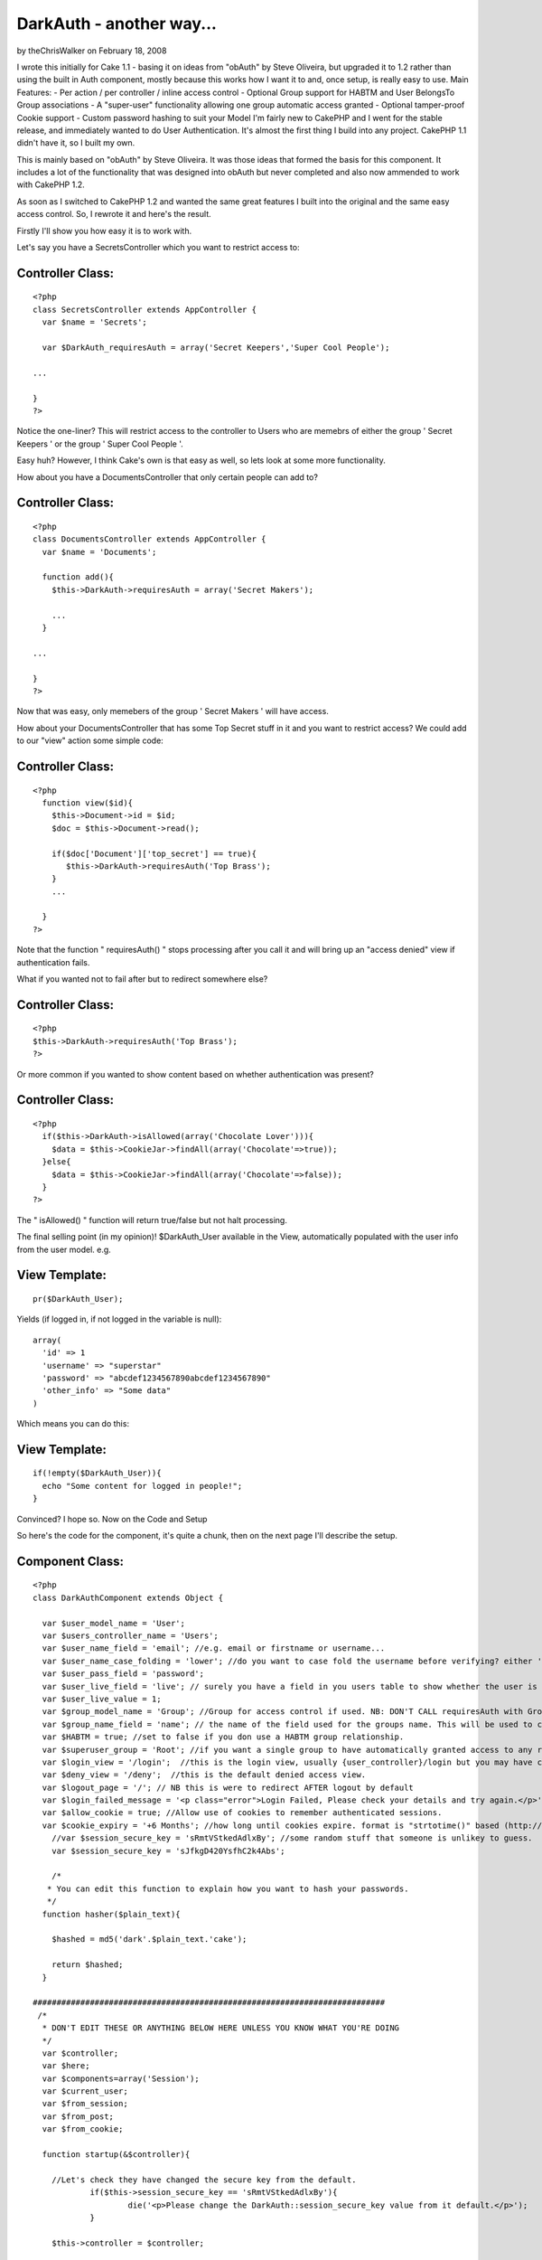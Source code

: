 DarkAuth - another way...
=========================

by theChrisWalker on February 18, 2008

I wrote this initially for Cake 1.1 - basing it on ideas from "obAuth"
by Steve Oliveira, but upgraded it to 1.2 rather than using the built
in Auth component, mostly because this works how I want it to and,
once setup, is really easy to use. Main Features: - Per action / per
controller / inline access control - Optional Group support for HABTM
and User BelongsTo Group associations - A "super-user" functionality
allowing one group automatic access granted - Optional tamper-proof
Cookie support - Custom password hashing to suit your Model
I'm fairly new to CakePHP and I went for the stable release, and
immediately wanted to do User Authentication. It's almost the first
thing I build into any project. CakePHP 1.1 didn't have it, so I built
my own.

This is mainly based on "obAuth" by Steve Oliveira. It was those ideas
that formed the basis for this component. It includes a lot of the
functionality that was designed into obAuth but never completed and
also now ammended to work with CakePHP 1.2.

As soon as I switched to CakePHP 1.2 and wanted the same great
features I built into the original and the same easy access control.
So, I rewrote it and here's the result.

Firstly I'll show you how easy it is to work with.

Let's say you have a SecretsController which you want to restrict
access to:


Controller Class:
`````````````````

::

    <?php 
    class SecretsController extends AppController {
      var $name = 'Secrets';
    
      var $DarkAuth_requiresAuth = array('Secret Keepers','Super Cool People');
    
    ...
    
    }
    ?>

Notice the one-liner? This will restrict access to the controller to
Users who are memebrs of either the group ' Secret Keepers ' or the
group ' Super Cool People '.

Easy huh? However, I think Cake's own is that easy as well, so lets
look at some more functionality.

How about you have a DocumentsController that only certain people can
add to?


Controller Class:
`````````````````

::

    <?php 
    class DocumentsController extends AppController {
      var $name = 'Documents';
    
      function add(){
        $this->DarkAuth->requiresAuth = array('Secret Makers');
        
        ...
      }
    
    ...
    
    }
    ?>

Now that was easy, only memebers of the group ' Secret Makers ' will
have access.

How about your DocumentsController that has some Top Secret stuff in
it and you want to restrict access? We could add to our "view" action
some simple code:


Controller Class:
`````````````````

::

    <?php 
      function view($id){
        $this->Document->id = $id;
        $doc = $this->Document->read();
    
        if($doc['Document']['top_secret'] == true){
           $this->DarkAuth->requiresAuth('Top Brass');
        }
        ...
    
      }
    ?>

Note that the function " requiresAuth() " stops processing after you
call it and will bring up an "access denied" view if authentication
fails.

What if you wanted not to fail after but to redirect somewhere else?


Controller Class:
`````````````````

::

    <?php 
    $this->DarkAuth->requiresAuth('Top Brass');
    ?>

Or more common if you wanted to show content based on whether
authentication was present?


Controller Class:
`````````````````

::

    <?php 
      if($this->DarkAuth->isAllowed(array('Chocolate Lover'))){
        $data = $this->CookieJar->findAll(array('Chocolate'=>true));
      }else{
        $data = $this->CookieJar->findAll(array('Chocolate'=>false));
      }
    ?>

The " isAllowed() " function will return true/false but not halt
processing.

The final selling point (in my opinion)! $DarkAuth_User available in
the View, automatically populated with the user info from the user
model. e.g.


View Template:
``````````````

::

    
    pr($DarkAuth_User);

Yields (if logged in, if not logged in the variable is null):

::

    
    array(
      'id' => 1
      'username' => "superstar"
      'password' => "abcdef1234567890abcdef1234567890"
      'other_info' => "Some data"
    )

Which means you can do this:


View Template:
``````````````

::

    
    if(!empty($DarkAuth_User)){ 
      echo "Some content for logged in people!";
    }

Convinced? I hope so. Now on the Code and Setup

So here's the code for the component, it's quite a chunk, then on the
next page I'll describe the setup.


Component Class:
````````````````

::

    <?php 
    class DarkAuthComponent extends Object {
    
      var $user_model_name = 'User';
      var $users_controller_name = 'Users'; 
      var $user_name_field = 'email'; //e.g. email or firstname or username...
      var $user_name_case_folding = 'lower'; //do you want to case fold the username before verifying? either 'lower','upper','none', to change case to lower/upper/leave it alone before matching.
      var $user_pass_field = 'password';
      var $user_live_field = 'live'; // surely you have a field in you users table to show whether the user is active or not? set to null if not.
      var $user_live_value = 1;
      var $group_model_name = 'Group'; //Group for access control if used. NB: DON'T CALL requiresAuth with Groups if no group model. it will error.
      var $group_name_field = 'name'; // the name of the field used for the groups name. This will be used to check against passed groups.
      var $HABTM = true; //set to false if you don use a HABTM group relationship.
      var $superuser_group = 'Root'; //if you want a single group to have automatically granted access to any restriction.
      var $login_view = '/login';  //this is the login view, usually {user_controller}/login but you may have changed the routes.
      var $deny_view = '/deny';  //this is the default denied access view.
      var $logout_page = '/'; // NB this is were to redirect AFTER logout by default
      var $login_failed_message = '<p class="error">Login Failed, Please check your details and try again.</p>'; //This message is setFlash()'d on failed login.
      var $allow_cookie = true; //Allow use of cookies to remember authenticated sessions.
      var $cookie_expiry = '+6 Months'; //how long until cookies expire. format is "strtotime()" based (http://php.net/strtotime).
    	//var $session_secure_key = 'sRmtVStkedAdlxBy'; //some random stuff that someone is unlikey to guess. 
    	var $session_secure_key = 'sJfkgD420YsfhC2k4Abs';
    
    	/*
       * You can edit this function to explain how you want to hash your passwords.
       */
      function hasher($plain_text){
    
        $hashed = md5('dark'.$plain_text.'cake');
    
        return $hashed;
      }
    
    ##########################################################################
     /*
      * DON'T EDIT THESE OR ANYTHING BELOW HERE UNLESS YOU KNOW WHAT YOU'RE DOING
      */
      var $controller;
      var $here;
      var $components=array('Session');
      var $current_user;
      var $from_session;
      var $from_post;
      var $from_cookie;
    
      function startup(&$controller){
      
      	//Let's check they have changed the secure key from the default.
    		if($this->session_secure_key == 'sRmtVStkedAdlxBy'){
    			die('<p>Please change the DarkAuth::session_secure_key value from it default.</p>');
    		}
    		
        $this->controller = $controller;
        
        $this->here = substr($controller->here,strlen($controller->base));
        
        $this->controller->_login();
        
        //now check session/cookie info.
        $this->getUserInfoFromSessionOrCookie();
    
        //now see if the calling controller wants auth (except for the users/login or logout or deny actions)
        if( array_key_exists('DarkAuth_requiresAuth', $controller) ){
          // We want Auth for any action here
          if(array_key_exists('DarkAuth_ifAccessDenied',$controller)){
    			  $deny = $controller->DarkAuth_ifAccessDenied;
    			}else{
    			  $deny = null;
    			}
          $this->requiresAuth($controller->DarkAuth_requiresAuth,$deny);
        }
        //finally give the view access to the data
        $this->controller->set('DarkAuth_User',$this->getUserInfo());
      }
    
    	function secure_key(){
    		static $key;
    		if(!$key){
    			$key = md5(Configure::read('Security.salt').'!DarkAuth!'.$this->session_secure_key);
    		}
    		return $key;
    	}
    
      function requiresAuth($groups=array(),$deny_redirect=null){
    		if( empty($this->current_user) ){
    			// Still no info! render logion page!
    			if($this->from_post){
    				$this->Session->setFlash($this->login_failed_message); 
    			}
          $this->controller->render($this->login_view);
          exit();
        }else{
          if($this->from_post){
    				// user just authed, so redirect to avoid post data refresh.
    				$this->controller->redirect($this->here);
    				exit();
          }
          // User is authenticated, so we just need to check against the groups.
          if( empty($groups) ){
            // No Groups specified so we are good to go!
            $deny = false;
          }else{
            $deny = !$this->isAllowed($groups);
          }
          if($deny){
            // Current User Doesn't Have Access! DENY
            if($deny_redirect){
    					$this->controller->redirect($deny_redirect);
    					exit();
    				}else{
    					$this->controller->render($this->deny_view);
    					exit();
    				}
          }
        }
        return true;
      }
     
      function isAllowed($groups=array()){
        if( empty($this->current_user) ){
          // No information about the user! FALSE
          return false;
        }else{
          // User is authenticated, so we just need to check against the groups.
          if(!is_array($groups)){ $groups[0] = $groups; }
          if( empty($groups) ){
            // No Groups specified so we are good to go! TRUE
            return true;
          }else{
    				//first check superuser access.
    				if($this->superuser_group){
    					array_unshift($groups,$this->superuser_group);
    				}
            // Check each group.
            if(!$this->HABTM){
              // Single relation ship.
              foreach($groups as $g){
                if(
                  $this->current_user[$this->group_model_name]['id'] == $g ||
                  $this->current_user[$this->group_model_name][$this->group_name_field] == $g
                ){
                  // Our Authenticated user matches a group! TRUE
                  return true;
                }
              }
            }else{
              //HasAndBelongToMany relationship. we search the other way around...
              foreach($this->current_user[$this->group_model_name] as $g){
                if(
                  in_array($g['id'],$groups) ||
                  in_array($g[$this->group_name_field],$groups)
                ){
                  // Our Authenticated user matches a group! TRUE
                  return true;
                }
              }
            }
            //No Access this time. FALSE
            return false;
          }
        }
      }
    
      function getCookieInfo(){
    		if(!array_key_exists('DarkAuth',$_COOKIE)){
    			//No cookie
    			return false;
    		}
    		list($hash,$data) = explode("|||",$_COOKIE['DarkAuth']);
    		if($hash != md5($data.$this->secure_key())){
    			//Cookie has been tampered with
    			return false;
    		}
    		$crumbs = unserialize(base64_decode($data));
    		if(!array_key_exists('username',$crumbs) ||
    			 !array_key_exists('password',$crumbs) ||
    			 !array_key_exists('expiry'  ,$crumbs)){
    			//Cookie doesn't contain the correct info.
    			return false;
    		}
    		if(!isset($crumbs['expiry']) || $crumbs['expiry'] <= time()){
    			//Cookie is out of date!
    			return false;
    		}
    		//All checks passed, cookie is genuine. remove expiry time and return
    		unset($crumbs['expiry']);
    		return $crumbs;		
      }
      
      function setCookieInfo($data,$expiry=0){
    	  if($data === false){
    			//remove cookie!
    			$cookie = false;
    			$expiry = 100; //should be in the past enough!
    	  }else{
    			$serial = base64_encode(serialize($data));
    			$hash = md5($serial.$this->secure_key());
    			$cookie = $hash."|||".$serial;
    		}
    		if($_SERVER['SERVER_NAME']=='localhost'){
    		  $domain = null;
    		}else{
    		  $domain = '.'.$_SERVER['SERVER_NAME'];
    		}
    		return setcookie('DarkAuth', $cookie, $expiry, $this->controller->base, $domain);
      }
    
      function authenticate_from_post($data){
    		$this->from_post = true;
    		return $this->authenticate($data);
      }
      function authenticate_from_session($data){
    		$this->from_session = true;
    		return $this->authenticate($data);
    	}
    	function authenticate_from_cookie(){
    		$this->from_cookie = true;
    		return $this->authenticate($this->getCookieInfo());
    	}
    	
      function authenticate($data){
    		if($data === false){
    			$this->destroyData();
    			return false;
    		}
        if($this->from_session || $this->from_cookie){
          $hashed_password = $data['password'];
        }else{
          $hashed_password = $this->hasher($data['password']);
        }    
        switch($this->user_name_case_folding){
    			case 'lower':
    				$data['username'] = strtolower($data['username']);
    				break;			
    			case 'upper';
    				$data['username'] = strtoupper($data['username']);
    				break;
    			default: break;
        }
        $conditions = array(
          $this->user_model_name.".".$this->user_name_field => $data['username'],
          $this->user_model_name.".".$this->user_pass_field => $hashed_password
        );
        if($this->user_live_field){
          $field = $this->user_model_name.".".$this->user_live_field;
          $conditions[$field] = $this->user_live_value;
        };
        $check = $this->controller->{$this->user_model_name}->find($conditions);
        if($check){
           $this->Session->write($this->secure_key(),$check);
           if(
    				  $this->allow_cookie && //check we're allowing cookies
    				  $this->from_post && //check this was a posted login attempt.
    				  array_key_exists('remember_me',$data) && //check they where given the option!
    				  $data['remember_me'] == true //check they WANT a cookie set
    			 ){
    				 // set our cookie!
    				 if(array_key_exists('cookie_expiry',$data)){
    				   $this->cookie_expiry = $data['cookie_expiry'];
    				 }else{
    				   $this->cookie_expiry;
    				 }
    				 if(strtotime($this->cookie_expiry) <= time()){
    					// Session cookie? might as well not set at all...
    				 }else{
    				   $expiry = strtotime($this->cookie_expiry);
    				   $this->setCookieInfo(array('username'=>$data['username'], 'password'=>$hashed_password, 'expiry'=>$expiry), $expiry);
    				 } 
    			 }
           $this->current_user = $check;
           return true;
        }else{
           $this->destroyData();
           return false;
        }
      }
    
      function getUserInfo(){
        return $this->current_user[$this->user_model_name];
      }
      function getAllUserInfo(){
        return $this->current_user;
      }
    
      function destroyData(){
        $this->Session->delete($this->secure_key());
        if($this->allow_cookie){
    				$this->setcookieInfo(false); 
    		}
        $this->current_user = null;
      }
    
      function logout($redirect=false){
        $this->destroyData();
        if(!$redirect){
          $redirect = $this->logout_page;
        }
        $this->controller->redirect($redirect);
        exit();
      }
    
      function getUserInfoFromSessionOrCookie(){
        if( !empty($this->current_user) ){ 
          return false; 
        }
        if($this->Session->valid() && $this->Session->check($this->secure_key()) ){
          $this->current_user = $this->Session->read($this->secure_key());
          return $this->authenticate_from_session(array(
            'username' => $this->current_user[$this->user_model_name][$this->user_name_field],
            'password' => $this->current_user[$this->user_model_name][$this->user_pass_field],
          ));
        }elseif($this->allow_cookie){
    			return $this->authenticate_from_cookie();
        }
      }
    }
    ?>

Got all that... good now let's set it up!

The follow steps should guide you through the setup process and the
files you need to alter.

Of course, you will need to have the models for your User table (and
groups if applicable).

I would often use the following with a $hasAndBelongsToMany
association (I pretty much always use the first 4 fields of the users
and groups tables with cake):

CREATE TABLE `users` (
`id` int(11) NOT NULL auto_increment,
`created` datetime default NULL,
`modified` datetime default NULL,
`live` tinyint(1) NOT NULL default 0,
`username` varchar(16) NOT NULL default '',
`password` varchar(32) NOT NULL default '',
PRIMARY KEY (`id`)
) ENGINE=MyISAM DEFAULT CHARSET=utf8;

CREATE TABLE `groups` (
`id` int(11) NOT NULL auto_increment,
`created` datetime default NULL,
`modified` datetime default NULL,
`live` tinyint(1) NOT NULL default 0,
`name` varchar(32) NOT NULL default '',
PRIMARY KEY (`id`)
) ENGINE=MyISAM DEFAULT CHARSET=utf8;

CREATE TABLE `groups_users` (
`group_id` int(11) NOT NULL,
`user_id` int(11) NOT NULL,
KEY `group_id` (`group_id`,`user_id`)
) ENGINE=MyISAM DEFAULT CHARSET=utf8;

Look at the Cake Manual for how to setup the Models for these tables.

If you don't use the HABTM association, then remember to set var HABTM
= false; later. This will then assume that the user $belongsTo a group
(and therefore you'd need a "group_id" field in your "users" table).

Now we have 5 (or 6) steps to a working, powerful authentication
system!


Step 1: Modify AppController
~~~~~~~~~~~~~~~~~~~~~~~~~~~~

I decided this was the easiest way as then your whole site knows about
the Authentication, however I can see how it might put unnecessary
load on in some situations.

This allows all controllers/views access to the auth component/data.
In app_controller.php :


Controller Class:
`````````````````

::

    <?php 
    class AppController extends Controller {
        var $uses = array ('YOUR_MODEL_FOR_USERS');
        var $components = array('DarkAuth');
      }
    ?>

Where YOUR_MODEL_FOR_USERS is the name of your user model.

NB Remember if you want to use controllers with no models you will now
need to use var $uses = array(); rather than var $uses = null; or
you'll get errors!


Step 2: Add Default Methods
~~~~~~~~~~~~~~~~~~~~~~~~~~~

Now add the inversal login/logout methods to your app_controller.php
and auto-include the "Session" helper (or is that included by default
anyway now...):


Controller Class:
`````````````````

::

    <?php 
      var $helpers = array('Session');
    
      function _login(){
        if($this->data['DarkAuth']){
          unset($this->data['from_session']);
          $this->DarkAuth->authenticate_from_post($this->data['DarkAuth']);
          exit();
        }
      }
      
      function logout(){
        $this->DarkAuth->logout();
        // By this stage we should have redirected and exited already, but just in case we'll pass them back to home...
        $this->redirect($this->referer()); //thanks to everyone who spotted this.
      }
    ?>

NB the logout method is called "logout" meaning you can call it from
any controller at "/:controller/logout" but "_login()" won't be
available, meaning you can create your own login page in a
controller/page.


Step 3: Add the Views
~~~~~~~~~~~~~~~~~~~~~

Now we need to add the views for this component. They should be in the
root of you views folder as we will need to call them from arbitrary
controllers.

The 2 files are totally up to you except that the login page must pass
the following data in the form:

[DarkAuth][username],
[DarkAuth][password]
and optionally if you have set the "$allow_cookie" variable:

[DarkAuth][remember_me],
[DarkAuth][cookie_expires],

Here are the templates I use:


View Template:
``````````````

::

          
    <?php /* View for login.ctp */ ?>
      
    <h2>Login</h2>
      <div id='loginbox'>
          <?php 
    	echo $form->create('DarkAuth',array('url'=>substr($this->here,strlen($this->base))));
            echo "\n<div class='input required'>";
    	echo $form->input('username', array('div'=>false));
    	echo "</div>";
    	echo "\n<div class='input required'>";
    	echo $form->label('password');
            echo $form->password('DarkAuth/password');
    	echo "</div>\n";
    		
    /* if you want to use cookies uncomment this. */
    /*
          echo "<div class='input required'>";
          echo $form->checkbox('DarkAuth/remember_me');
          echo $form->label('Remember Me? (uses cookies)');
          echo "</div>\n";
          echo "<div class='input required'>";
          echo $form->label('If so, for how long?');
          echo $form->select('DarkAuth/cookie_expiry',array(
                                                            '+1 week'=>'in a week',
                                                            '+1 Months'=>'in a month',
                                                            '+6 Months'=>'in 6 months',
                                                            ));
          echo "</div>\n";
          
    /* end of cookie bits */
            
         echo $form->end('Login');
      ?>
      </div>
      
    <?php /* View for deny.ctp */ ?>
      
    <h2>Access Denied</h2>
    <p>Sorry you don't have sufficient permission to access this page!</p>



Step 4: Edit the Component Setup Variables
~~~~~~~~~~~~~~~~~~~~~~~~~~~~~~~~~~~~~~~~~~

Edit the class variables in this file to match your model structure.
these are in the top of the class definition on the previous page.


Step 5: Customise the password hasher
~~~~~~~~~~~~~~~~~~~~~~~~~~~~~~~~~~~~~

Change the " hasher() " function to match the way you store passwords
in your model.
By default the hasher simply md5 hashes the input. you may wish to add
salt, or encrypt in a different way.


Step 6 (optional): Create a Logout Route
~~~~~~~~~~~~~~~~~~~~~~~~~~~~~~~~~~~~~~~~

Set up a route in you routes.php to allow you to logout in a nice way.
Otherwise, you need to call "/controller/logout". I personally usually
use my "Users" controller for this.

::

    
      Router::connect('/logout', array('controller' => 'ANY_CONTROLLER', 'action' => 'logout'));



And that's all
~~~~~~~~~~~~~~

It sounds like a lot when I write it down, but actually it's not hard
and the effect is great and easy to use. I haven't looked at Cake's
own to know whether this is better / worse , simpler / more complex
but it works for me and perhap you need something exactly like this!
`1`_|`2`_|`3`_


More
````

+ `Page 1`_
+ `Page 2`_
+ `Page 3`_

.. _Page 2: :///articles/view/4caea0e0-f5b8-4d33-914a-41d482f0cb67/lang:eng#page-2
.. _Page 1: :///articles/view/4caea0e0-f5b8-4d33-914a-41d482f0cb67/lang:eng#page-1
.. _Page 3: :///articles/view/4caea0e0-f5b8-4d33-914a-41d482f0cb67/lang:eng#page-3
.. meta::
    :title: DarkAuth - another way...
    :description: CakePHP Article related to authentication,obAuth,access control,superuser,Components
    :keywords: authentication,obAuth,access control,superuser,Components
    :copyright: Copyright 2008 theChrisWalker
    :category: components

